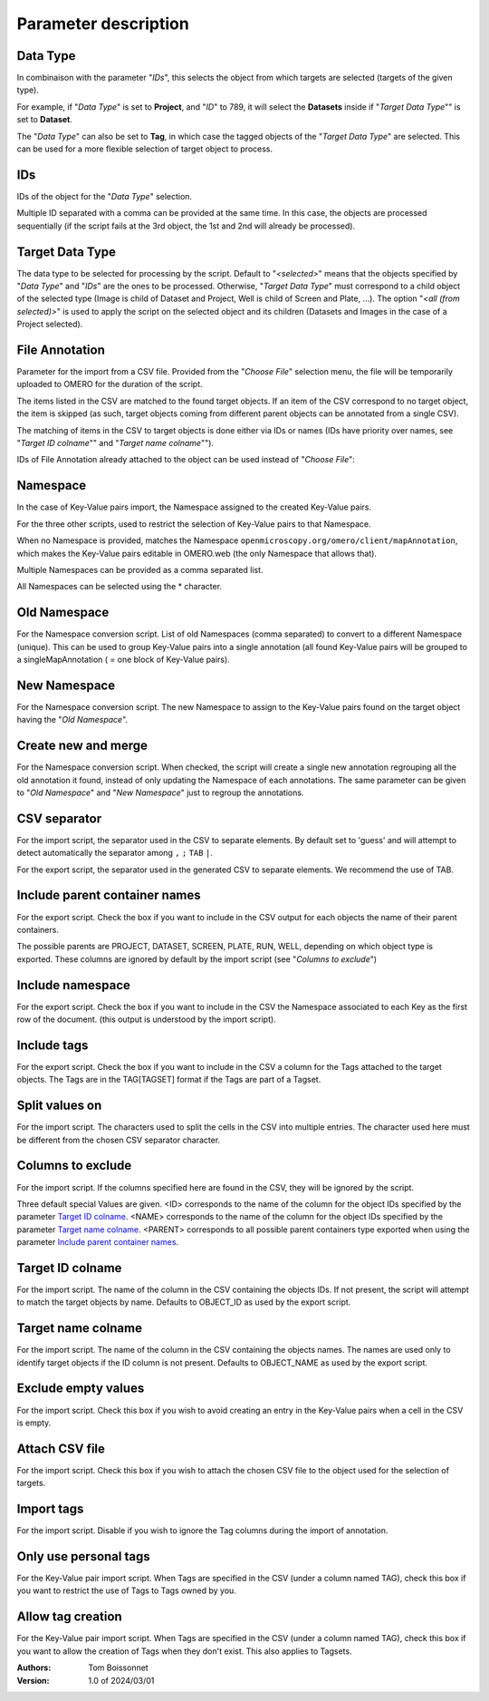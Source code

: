 =====================
Parameter description
=====================

Data Type
---------
In combinaison with the parameter "*IDs*", this selects the object \
from which targets are selected (targets of the given type).

For example, if "*Data Type*" is set to **Project**, and "*ID*" to 789, it will select the **Datasets** \
inside if "*Target Data Type*"" is set to **Dataset**.

The "*Data Type*" can also be set to **Tag**, in which case the tagged objects of the "*Target Data Type*" \
are selected. This can be used for a more flexible selection of target object to process.

IDs
---
IDs of the object for the "*Data Type*" selection.

Multiple ID separated with a comma can be provided at the same time. In this case, \
the objects are processed sequentially (if the script fails at the 3rd object, the 1st and 2nd \
will already be processed).

Target Data Type
----------------
The data type to be selected for processing by the script. Default to "*<selected>*" means that the \
objects specified by "*Data Type*" and "*IDs*" are the ones to be processed. Otherwise, "*Target Data Type*" \
must correspond to a child object of the selected type (Image is child of Dataset and Project, \
Well is child of Screen and Plate, ...). The option "*<all (from selected)>*" is used to apply the script \
on the selected object and its children (Datasets and Images in the case of a Project selected).


File Annotation
---------------
Parameter for the import from a CSV file. Provided from the "*Choose File*" selection menu, \
the file will be temporarily uploaded to OMERO for the duration of the script.

The items listed in the CSV are matched to the found target objects. If an item of the CSV correspond to no \
target object, the item is skipped (as such, target objects coming from different parent objects can be \
annotated from a single CSV).

The matching of items in the CSV to target objects is done either via IDs or names (IDs have priority over names, \
see "*Target ID colname*"" and "*Target name colname*"").

IDs of File Annotation already attached to the object can be used instead of "*Choose File*":

.. image:: images/annotation_13_file_annotation_id.png

Namespace
---------
In the case of Key-Value pairs import, the Namespace assigned to the created Key-Value pairs.

For the three other scripts, used to restrict the selection of Key-Value pairs to that Namespace.

When no Namespace is provided, matches the Namespace ``openmicroscopy.org/omero/client/mapAnnotation``, which \
makes the Key-Value pairs editable in OMERO.web (the only Namespace that allows that).

Multiple Namespaces can be provided as a comma separated list.

All Namespaces can be selected using the * character.

Old Namespace
-------------
For the Namespace conversion script. List of old Namespaces (comma separated) to convert to a different Namespace (unique). \
This can be used to group Key-Value pairs into a single annotation (all found Key-Value pairs will be grouped to a single\
MapAnnotation ( = one block of Key-Value pairs).

New Namespace
-------------
For the Namespace conversion script. The new Namespace to assign to the Key-Value pairs found on the target \
object having the "*Old Namespace*".

Create new and merge
--------------------
For the Namespace conversion script. When checked, the script will create a single new annotation regrouping all the old \
annotation it found, instead of only updating the Namespace of each annotations. The same parameter can be given to \
"*Old Namespace*" and "*New Namespace*" just to regroup the annotations.

CSV separator
-------------
For the import script, the separator used in the CSV to separate elements. By default \
set to 'guess' and will attempt to detect automatically the separator among ``,`` ``;`` ``TAB`` ``|``.

For the export script, the separator used in the generated CSV to separate elements. We \
recommend the use of TAB.

Include parent container names
------------------------------
For the export script. Check the box if you want to include in the CSV output \
for each objects the name of their parent containers.

The possible parents are PROJECT, DATASET, SCREEN, PLATE, RUN, WELL, depending on which object type \
is exported. These columns are ignored by default by the import script (see "*Columns to exclude*")

Include namespace
-----------------
For the export script. Check the box if you want to include in the CSV the Namespace \
associated to each Key as the first row of the document. (this output is understood by the import script).

Include tags
------------
For the export script. Check the box if you want to include in the CSV a column for the Tags \
attached to the target objects. The Tags are in the TAG[TAGSET] format if the Tags are part of a Tagset.

Split values on
---------------
For the import script. The characters used to split the cells in the CSV into multiple entries. \
The character used here must be different from the chosen CSV separator character.

Columns to exclude
------------------
For the import script. If the columns specified here are found in the CSV, they will be ignored by the script.

Three default special Values are given. <ID> corresponds to the name of the column for the object IDs specified by the \
parameter `Target ID colname`_. <NAME> corresponds to the name of the column for the object IDs specified by the \
parameter `Target name colname`_. <PARENT> corresponds to all possible parent containers type exported when using the \
parameter `Include parent container names`_.

Target ID colname
-----------------
For the import script. The name of the column in the CSV containing the objects IDs. If not present, \
the script will attempt to match the target objects by name. Defaults to OBJECT_ID as used by the export script.

Target name colname
-------------------
For the import script. The name of the column in the CSV containing the objects names. \
The names are used only to identify target objects if the ID column is not present. Defaults to \
OBJECT_NAME as used by the export script.

Exclude empty values
--------------------
For the import script. Check this box if you wish to avoid creating an entry in the Key-Value \
pairs when a cell in the CSV is empty.

Attach CSV file
---------------
For the import script. Check this box if you wish to attach the chosen CSV file to the object used for the \
selection of targets.

Import tags
-----------
For the import script. Disable if you wish to ignore the Tag \
columns during the import of annotation.

Only use personal tags
----------------------
For the Key-Value pair import script. When Tags are specified in the CSV (under a column named TAG), check this box \
if you want to restrict the use of Tags to Tags owned by you.

Allow tag creation
------------------
For the Key-Value pair import script. When Tags are specified in the CSV (under a column named TAG), check this box \
if you want to allow the creation of Tags when they don't exist. This also applies to Tagsets.

:Authors:
    Tom Boissonnet

:Version: 1.0 of 2024/03/01